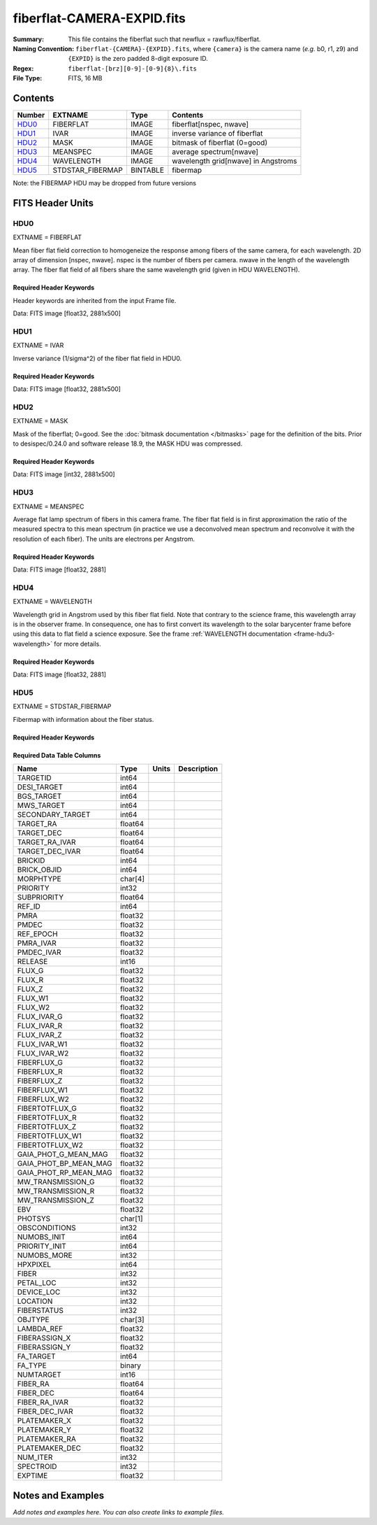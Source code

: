===========================
fiberflat-CAMERA-EXPID.fits
===========================

:Summary: This file contains the fiberflat such that newflux = rawflux/fiberflat.
:Naming Convention: ``fiberflat-{CAMERA}-{EXPID}.fits``, where ``{camera}`` is the camera
    name (*e.g.* b0, r1, z9) and ``{EXPID}`` is the zero padded 8-digit exposure ID.
:Regex: ``fiberflat-[brz][0-9]-[0-9]{8}\.fits``
:File Type: FITS, 16 MB

Contents
========

====== ================ ======== ===================================
Number EXTNAME          Type     Contents
====== ================ ======== ===================================
HDU0_  FIBERFLAT        IMAGE    fiberflat[nspec, nwave]
HDU1_  IVAR             IMAGE    inverse variance of fiberflat
HDU2_  MASK             IMAGE    bitmask of fiberflat (0=good)
HDU3_  MEANSPEC         IMAGE    average spectrum[nwave]
HDU4_  WAVELENGTH       IMAGE    wavelength grid[nwave] in Angstroms
HDU5_  STDSTAR_FIBERMAP BINTABLE fibermap
====== ================ ======== ===================================

Note: the FIBERMAP HDU may be dropped from future versions


FITS Header Units
=================

HDU0
----

EXTNAME = FIBERFLAT

Mean fiber flat field correction to homogeneize the response among fibers of the same camera, for each wavelength. 2D array of dimension [nspec, nwave]. nspec is the number of fibers per camera. nwave in the length of the wavelength array. The fiber flat field of all fibers share the same wavelength grid (given in HDU WAVELENGTH).

Required Header Keywords
~~~~~~~~~~~~~~~~~~~~~~~~

Header keywords are inherited from the input Frame file.

.. collapse:: Required Header Keywords Table

    .. rst-class:: keywords

    ======== =========================================================== ======= ====================================================
    KEY      Example Value                                               Type    Comment
    ======== =========================================================== ======= ====================================================
    NAXIS1   2881                                                        int
    NAXIS2   500                                                         int
    EXPID    70882                                                       int     Exposure number
    EXPFRAME 0                                                           int     Frame number
    FLAVOR   science                                                     str     Observation type
    SEQUENCE Spectrographs                                               str     OCS Sequence name
    PURPOSE  Commissioning                                               str     Purpose of observing night
    PROGRAM  CALIB DESI-CALIB-00 LEDs only                               str     Program name
    PROPID   2019B-5000                                                  str     Proposal ID
    OBSERVER DESIObserver                                                str     Names of observers
    LEAD     RunManager                                                  str     Lead observer
    INSTRUME DESI                                                        str     Instrument name
    OBSERVAT KPNO                                                        str     Observatory name
    OBS-LAT  31.96403                                                    str     [deg] Observatory latitude
    OBS-LONG -111.59989                                                  str     [deg] Observatory east longitude
    OBS-ELEV 2097.0                                                      float   [m] Observatory elevation
    TELESCOP KPNO 4.0-m telescope                                        str     Telescope name
    CORRCTOR DESI Corrector                                              str     Corrector Identification
    NIGHT    20210105                                                    int     Observing night
    TIMESYS  UTC                                                         str     Time system used for date-obs
    DATE-OBS 2021-01-06T00:14:34.487889920                               str     [UTC] Observation data and start tim
    TIME-OBS 2021-01-05T00:14:34.487889920                               str     [UTC] Observation start time
    MJD-OBS  59220.01012139                                              float   Modified Julian Date of observation
    ST       23:51:23.200000                                             str     Local Sidereal time at observation start (HH:MM
    EXPTIME  120.035                                                     float   [s] Actual exposure time
    DELTARA  0.0                                                         float   [arcsec] Offset], right ascension, observer inp
    DELTADEC 0.0                                                         float   [arcsec] Offset], declination, observer input
    VCCD     ON                                                          str     True (ON) if CCD voltage is on
    VCCDON   2020-12-09T21:23:25.450662                                  str     Time when CCD voltage was turned on
    VCCDSEC  2343238.6                                                   float   [s] CCD on time in seconds
    EPOCH    2000.0                                                      float   Epoch of observation
    SPECGRPH 9                                                           int     Spectrograph logical name (SP)
    SPECID   3                                                           int     Spectrograph serial number (SM)
    FEEBOX   lbnl060                                                     str     CCD Controller serial number
    VESSEL   4                                                           int     Cryostat serial number
    FEEVER   v20160312                                                   str     CCD Controller version
    FEEPOWER ON                                                          str     FEE power status
    FEEDMASK 2134851391                                                  int     FEE dac mask
    FEECMASK 1048575                                                     int     FEE clk mask
    CCDTEMP  -136.0969                                                   float   [deg C] CCD controller CCD temperature
    RADESYS  FK5                                                         str     Coordinate reference frame of major/minor axes
    DOSVER   trunk                                                       str     DOS software version
    OCSVER   1.2                                                         float   OCS software version
    CONSTVER DESI:CURRENT                                                str     Constants version
    INIFILE  /data/msdos/dos_home/architectures/kpno/desi.ini            str     DOS Configuration
    CLOCK12  9.9992,2.9993                                               str     [V] high rail, low rail
    PGAGAIN  3                                                           int     Controller gain
    DAC10    -25.0003,-25.139                                            str     [V] set value, measured value
    BIASSECA [2065:2128, 2:2065]                                         str     Bias section for quadrant A
    CCDNAME  CCDSM3Z                                                     str     CCD name
    CASETEMP 57.8454                                                     float   [deg C] CCD controller case temperature
    TRIMSECC [8:2064, 2130:4193]                                         str     Trim section for quadrant C
    DAC0     -9.0002,-8.9507                                             str     [V] set value, measured value
    BIASSECC [2065:2128, 2130:4193]                                      str     Bias section for quadrant C
    CLOCK5   9.9999,0.0                                                  str     [V] high rail, low rail
    CLOCK0   9.9999,0.0                                                  str     [V] high rail, low rail
    CRYOPRES 5.083e-08                                                   str     [mb] Cryostat pressure (IP)
    DAC17    20.0008,12.0292                                             str     [V] set value, measured value
    CCDSECC  [1:2057, 2065:4128]                                         str     CCD section for quadrant C
    DATASECB [2193:4249, 2:2065]                                         str     Data section for quadrant B
    AMPSECC  [1:2057, 4128:2065]                                         str     AMP section for quadrant C
    AMPSECD  [4114:2058, 4128:2065]                                      str     AMP section for quadrant D
    DAC13    0.0,0.0594                                                  str     [V] set value, measured value
    CCDSECD  [2058:4114, 2065:4128]                                      str     CCD section for quadrant D
    PRRSECC  [8:2064, 4194:4194]                                         str     Row prescan section for quadrant C
    ORSECC   [8:2064, 2098:2129]                                         str     Row overscan section for quadrant C
    CCDTMING default_lbnl_timing_20180905.txt                            str     CCD timing file
    CPUTEMP  57.7324                                                     float   [deg C] CCD controller CPU temperature
    OFFSET7  2.0,6.0174                                                  str     [V] set value, measured value
    TRIMSECA [8:2064, 2:2065]                                            str     Trim section for quadrant A
    DAC2     -9.0002,-8.9507                                             str     [V] set value, measured value
    PRRSECA  [8:2064, 1:1]                                               str     Row prescan section for quadrant A
    OFFSET2  0.4000000059604645,-8.9507                                  str     [V] set value, measured value
    CLOCK8   9.9992,2.9993                                               str     [V] high rail, low rail
    AMPSECA  [1:2057, 1:2064]                                            str     AMP section for quadrant A
    TRIMSECD [2193:4249, 2130:4193]                                      str     Trim section for quadrant D
    TRIMSECB [2193:4249, 2:2065]                                         str     Trim section for quadrant B
    CLOCK16  9.9999,3.0                                                  str     [V] high rail, low rail
    CLOCK17  9.0,0.9999                                                  str     [V] high rail, low rail
    PRESECC  [1:7, 2130:4193]                                            str     Prescan section for quadrant C
    DATASECD [2193:4249, 2130:4193]                                      str     Data section for quadrant D
    CLOCK1   9.9999,0.0                                                  str     [V] high rail, low rail
    OFFSET5  2.0,6.0227                                                  str     [V] set value, measured value
    DETSECA  [1:2057, 1:2064]                                            str     Detector section for quadrant A
    OFFSET3  0.4000000059604645,-8.9713                                  str     [V] set value, measured value
    OFFSET1  0.4000000059604645,-8.9816                                  str     [V] set value, measured value
    CLOCK3   -2.0001,3.9999                                              str     [V] high rail, low rail
    CLOCK10  9.9992,2.9993                                               str     [V] high rail, low rail
    AMPSECB  [4114:2058, 1:2064]                                         str     AMP section for quadrant B
    CDSPARMS 400, 400, 8, 2000                                           str     CDS parameters
    PRRSECB  [2193:4249, 1:1]                                            str     Row prescan section for quadrant B
    PRESECB  [4250:4256, 2:2065]                                         str     Prescan section for quadrant B
    CLOCK4   9.9999,0.0                                                  str     [V] high rail, low rail
    DAC1     -9.0002,-8.9919                                             str     [V] set value, measured value
    CLOCK7   -2.0001,3.9999                                              str     [V] high rail, low rail
    DETSECB  [2058:4114, 1:2064]                                         str     Detector section for quadrant B
    PRRSECD  [2193:4249, 4194:4194]                                      str     Row prescan section for quadrant D
    OFFSET6  2.0,6.049                                                   str     [V] set value, measured value
    DAC15    0.0,0.0148                                                  str     [V] set value, measured value
    CAMERA   z9                                                          str     Camera name
    ORSECA   [8:2064, 2066:2097]                                         str     Row overscan section for quadrant A
    DAC12    0.0,0.0445                                                  str     [V] set value, measured value
    DAC3     -9.0002,-8.9816                                             str     [V] set value, measured value
    DETSECC  [1:2057, 2065:4128]                                         str     Detector section for quadrant C
    CLOCK13  9.9992,2.9993                                               str     [V] high rail, low rail
    ORSECB   [2193:4249, 2066:2097]                                      str     Row overscan section for quadrant B
    BIASSECD [2129:2192, 2130:4193]                                      str     Bias section for quadrant D
    DAC4     5.9998,6.049                                                str     [V] set value, measured value
    DAC14    0.0,0.0445                                                  str     [V] set value, measured value
    CCDCFG   default_lbnl_20190717.cfg                                   str     CCD configuration file
    DAC9     -25.0003,-25.3467                                           str     [V] set value, measured value
    OFFSET4  2.0,6.049                                                   str     [V] set value, measured value
    DAC11    -25.0003,-24.7531                                           str     [V] set value, measured value
    DAC8     -25.0003,-25.0944                                           str     [V] set value, measured value
    CCDSIZE  4194,4256                                                   str     CCD size in pixels (rows, columns)
    OFFSET0  0.4000000059604645,-8.9507                                  str     [V] set value, measured value
    SETTINGS detectors_sm_20191211.json                                  str     Name of DESI CCD settings file
    DAC5     5.9998,6.0227                                               str     [V] set value, measured value
    CLOCK2   9.9999,0.0                                                  str     [V] high rail, low rail
    CLOCK11  9.9992,2.9993                                               str     [V] high rail, low rail
    DETECTOR M1-22                                                       str     Detector (ccd) identification
    ORSECD   [2193:4249, 2098:2129]                                      str     Row bias section for quadrant D
    CLOCK6   9.9999,0.0                                                  str     [V] high rail, low rail
    DATASECA [8:2064, 2:2065]                                            str     Data section for quadrant A
    CCDSECA  [1:2057, 1:2064]                                            str     CCD section for quadrant A
    DIGITIME 47.5395                                                     float   [s] Time to digitize image
    CLOCK15  9.9992,2.9993                                               str     [V] high rail, low rail
    DAC6     5.9998,6.049                                                str     [V] set value, measured value
    CLOCK18  9.0,0.9999                                                  str     [V] high rail, low rail
    BLDTIME  0.3498                                                      float   [s] Time to build image
    PRESECD  [4250:4256, 2130:4193]                                      str     Prescan section for quadrant D
    BIASSECB [2129:2192, 2:2065]                                         str     Bias section for quadrant B
    PRESECA  [1:7, 2:2065]                                               str     Prescan section for quadrant A
    DELAYS   20, 20, 25, 40, 7, 3000, 7, 7, 7, 7                         str     [10] Delay settings
    CRYOTEMP 139.986                                                     float   [deg K] Cryostat CCD temperature
    DETSECD  [2058:4114, 2065:4128]                                      str     Detector section for quadrant D
    CCDPREP  purge,clear                                                 str     CCD prep actions
    CCDSECB  [2058:4114, 1:2064]                                         str     CCD section for quadrant B
    DAC16    39.9961,39.501                                              str     [V] set value, measured value
    CLOCK14  9.9992,2.9993                                               str     [V] high rail, low rail
    DAC7     5.9998,6.0122                                               str     [V] set value, measured value
    DATASECC [8:2064, 2130:4193]                                         str     Data section for quadrant C
    CLOCK9   9.9992,2.9993                                               str     [V] high rail, low rail
    REQTIME  120.0                                                       float   [s] Requested exposure time
    OBSID    kp4m20210106t001434                                         str     Unique observation identifier
    PROCTYPE RAW                                                         str     Data processing level
    PRODTYPE image                                                       str     Data product type
    CHECKSUM UqlnaojkXojkaojk                                            str     HDU checksum updated 2021-07-07T18:12:11
    DATASUM  1567259519                                                  str     data unit checksum updated 2021-07-07T18:12:11
    GAINA    1.436                                                       float   e/ADU (gain applied to image)
    SATULEVA 65535.0                                                     float   saturation or non lin. level, in ADU, inc. bias
    OVERSCNA 1963.048097897937                                           float   ADUs (gain not applied)
    OBSRDNA  2.336835385267745                                           float   electrons (gain is applied)
    SATUELEA 91289.32293141856                                           float   saturation or non lin. level, in electrons
    GAINB    1.496                                                       float   e/ADU (gain applied to image)
    SATULEVB 65535.0                                                     float   saturation or non lin. level, in ADU, inc. bias
    OVERSCNB 1995.813471569851                                           float   ADUs (gain not applied)
    OBSRDNB  2.246041713363053                                           float   electrons (gain is applied)
    SATUELEB 95054.6230465315                                            float   saturation or non lin. level, in electrons
    GAINC    1.625                                                       float   e/ADU (gain applied to image)
    SATULEVC 65535.0                                                     float   saturation or non lin. level, in ADU, inc. bias
    OVERSCNC 1985.122045687638                                           float   ADUs (gain not applied)
    OBSRDNC  2.774140398679661                                           float   electrons (gain is applied)
    SATUELEC 103268.5516757576                                           float   saturation or non lin. level, in electrons
    GAIND    1.531                                                       float   e/ADU (gain applied to image)
    SATULEVD 65535.0                                                     float   saturation or non lin. level, in ADU, inc. bias
    OVERSCND 1991.892730300213                                           float   ADUs (gain not applied)
    OBSRDND  2.414067469938595                                           float   electrons (gain is applied)
    SATUELED 97284.49722991037                                           float   saturation or non lin. level, in electrons
    FIBERMIN 4500                                                        int
    MODULE   CI                                                          str
    FRAMES   None                                                        Unknown
    COSMSPLT F                                                           bool
    MAXSPLIT 0                                                           int
    SPLITIDS 70882                                                       str
    OBSTYPE  FLAT                                                        str
    MANIFEST F                                                           bool
    OBJECT                                                               str
    SEQID    3 requests                                                  str
    SEQNUM   1                                                           int
    SEQTOT   3                                                           int
    OPENSHUT None                                                        Unknown
    CAMSHUT  open                                                        str
    WHITESPT T                                                           bool
    ZENITH   F                                                           bool
    SEANNEX  F                                                           bool
    BEYONDP  F                                                           bool
    FIDUCIAL off                                                         str
    AIRMASS  1.521297                                                    float
    FOCUS    847.7,32.5,105.5,-41.6,-1.7,0.0                             str
    TRUSTEMP 11.7                                                        float
    PMIRTEMP 6.713                                                       float
    PMREADY  F                                                           bool
    PMCOVER  open                                                        str
    PMCOOL   on                                                          str
    DOMSHUTU not open                                                    str
    DOMSHUTL not open                                                    str
    DOMLIGHH off                                                         str
    DOMLIGHL off                                                         str
    DOMEAZ   252.961                                                     float
    DOMINPOS F                                                           bool
    GUIDOFFR -0.0                                                        float
    GUIDOFFD -0.0                                                        float
    MOONDEC  0.341691                                                    float
    MOONRA   191.56549                                                   float
    MOONSEP  127.286531908392                                            float
    MOUNTAZ  73.493885                                                   float
    MOUNTDEC 31.962924                                                   float
    MOUNTEL  41.036086                                                   float
    MOUNTHA  -58.479216                                                  float
    INCTRL   F                                                           bool
    INPOS    T                                                           bool
    MNTOFFD  -0.0                                                        float
    MNTOFFR  -0.0                                                        float
    PARALLAC -73.493093                                                  float
    SKYDEC   31.962924                                                   float
    SKYRA    56.322324                                                   float
    TARGTDEC 31.9633                                                     float
    TARGTRA  36.803577                                                   float
    TARGTAZ  79.393831                                                   float
    TARGTEL  57.130693                                                   float
    TRGTOFFD 0.0                                                         float
    TRGTOFFR 0.0                                                         float
    ZD       48.963914                                                   float
    TCSST    23:51:22.346                                                str
    TCSMJD   59220.010548                                                float
    ADCCORR  F                                                           bool
    ADC1PHI  16.910154                                                   float
    ADC2PHI  125.239081                                                  float
    ADC1HOME F                                                           bool
    ADC2HOME F                                                           bool
    ADC1NREV -1.0                                                        float
    ADC2NREV 0.0                                                         float
    ADC1STAT STOPPED                                                     str
    ADC2STAT STOPPED                                                     str
    HEXPOS   847.7,32.5,105.5,-41.6,-1.7,0.0                             str
    HEXTRIM  0.0,0.0,0.0,0.0,0.0,0.0                                     str
    ROTOFFST 0.0                                                         float
    ROTENBLD F                                                           bool
    ROTRATE  0.0                                                         float
    RESETROT F                                                           bool
    GUIDMODE catalog                                                     str
    USEAOS   F                                                           bool
    SPCGRPHS SP0,SP1,SP2,SP3,SP4,SP5,SP6,SP7,SP8,SP9                     str
    ILLSPECS SP0,SP1,SP2,SP3,SP4,SP5,SP6,SP7,SP8,SP9                     str
    CCDSPECS SP0,SP1,SP2,SP3,SP4,SP5,SP6,SP7,SP8,SP9                     str
    TDEWPNT  -21.193                                                     float
    TAIRFLOW 1.104                                                       float
    TAIRITMP 10.4                                                        float
    TAIROTMP 4.5                                                         float
    TAIRTEMP 10.375                                                      float
    TCASITMP 0.0                                                         float
    TCASOTMP 9.1                                                         float
    TCSITEMP 6.5                                                         float
    TCSOTEMP 9.2                                                         float
    TCIBTEMP 0.0                                                         float
    TCIMTEMP 0.0                                                         float
    TCITTEMP 0.0                                                         float
    TCOSTEMP 0.0                                                         float
    TCOWTEMP 0.0                                                         float
    TDBTEMP  -7.9                                                        float
    TFLOWIN  19.5                                                        float
    TFLOWOUT 18.9                                                        float
    TGLYCOLI -1.8                                                        float
    TGLYCOLO -0.9                                                        float
    THINGES  11.4                                                        float
    THINGEW  11.1                                                        float
    TPMAVERT 6.722                                                       float
    TPMDESIT 5.6                                                         float
    TPMEIBT  6.4                                                         float
    TPMEITT  6.2                                                         float
    TPMEOBT  6.4                                                         float
    TPMEOTT  6.3                                                         float
    TPMNIBT  7.0                                                         float
    TPMNITT  6.4                                                         float
    TPMNOBT  8.3                                                         float
    TPMNOTT  7.7                                                         float
    TPMRTDT  6.11                                                        float
    TPMSIBT  6.4                                                         float
    TPMSITT  5.8                                                         float
    TPMSOBT  6.4                                                         float
    TPMSOTT  6.2                                                         float
    TPMSTAT  soft air                                                    str
    TPMWIBT  6.6                                                         float
    TPMWITT  6.5                                                         float
    TPMWOBT  8.3                                                         float
    TPMWOTT  8.6                                                         float
    TPCITEMP 7.1                                                         float
    TPCOTEMP 7.2                                                         float
    TPR1HUM  0.0                                                         float
    TPR1TEMP 0.0                                                         float
    TPR2HUM  0.0                                                         float
    TPR2TEMP 0.0                                                         float
    TSERVO   5.6                                                         float
    TTRSTEMP 11.6                                                        float
    TTRWTEMP 11.5                                                        float
    TTRUETBT -6.2                                                        float
    TTRUETTT 10.2                                                        float
    TTRUNTBT 10.2                                                        float
    TTRUNTTT 10.5                                                        float
    TTRUSTBT 10.2                                                        float
    TTRUSTST 10.8                                                        float
    TTRUSTTT 11.4                                                        float
    TTRUTSBT 11.9                                                        float
    TTRUTSMT 12.0                                                        float
    TTRUTSTT 11.2                                                        float
    TTRUWTBT 10.5                                                        float
    TTRUWTTT 10.6                                                        float
    ALARM    F                                                           bool
    ALARM-ON F                                                           bool
    BATTERY  100.0                                                       float
    SECLEFT  5736.0                                                      float
    UPSSTAT  System Normal - On Line(7)                                  str
    INAMPS   64.9                                                        float
    OUTWATTS 4500.0,6800.0,4200.0                                        str
    COMPDEW  -11.2                                                       float
    COMPHUM  9.4                                                         float
    COMPAMB  16.8                                                        float
    COMPTEMP 22.9                                                        float
    DEWPOINT 8.8                                                         float
    HUMIDITY 9.0                                                         float
    PRESSURE 795.0                                                       float
    OUTTEMP  0.0                                                         float
    WINDDIR  325.1                                                       float
    WINDSPD  24.7                                                        float
    GUST     18.8                                                        float
    AMNIENTN 12.3                                                        float
    CFLOOR   9.4                                                         float
    NWALLIN  12.7                                                        float
    NWALLOUT 8.9                                                         float
    WWALLIN  13.0                                                        float
    WWALLOUT 9.6                                                         float
    AMBIENTS 14.1                                                        float
    FLOOR    12.6                                                        float
    EWALLCMP 10.4                                                        float
    EWALLCOU 9.4                                                         float
    ROOF     9.8                                                         float
    ROOFAMB  9.7                                                         float
    DOMEBLOW 11.2                                                        float
    DOMEBUP  11.2                                                        float
    DOMELLOW 12.4                                                        float
    DOMELUP  16.6                                                        float
    DOMERLOW 10.6                                                        float
    DOMERUP  11.1                                                        float
    PLATFORM 12.4                                                        float
    SHACKC   14.5                                                        float
    SHACKW   13.4                                                        float
    STAIRSL  11.0                                                        float
    STAIRSM  11.3                                                        float
    STAIRSU  11.5                                                        float
    TELBASE  8.9                                                         float
    UTILWALL 10.5                                                        float
    UTILROOM 11.1                                                        float
    FILENAME /exposures/desi/20210105/00070882/desi-00070882.fits.fz     str
    EXCLUDED                                                             str
    NSPEC    500                                                         int     Number of spectra
    WAVEMIN  7520.0                                                      float   First wavelength [Angstroms]
    WAVEMAX  9824.0                                                      float   Last wavelength [Angstroms]
    WAVESTEP 0.8                                                         float   Wavelength step size [Angstroms]
    SPECTER  0.10.0                                                      str     https://github.com/desihub/specter
    IN_PSF   SPECPROD/exposures/20210105/00070882/psf-z9-00070882.fits   str     Input sp
    IN_IMG   SPECPROD/preproc/20210105/00070882/preproc-z9-00070882.fits str
    ORIG_PSF SPECPROD/calibnight/20210105/psfnight-z9-20210105.fits      str
    CHI2PDF  1.118104247799276                                           float
    BUNIT                                                                str     adimensional quantity to divide to flatfield a frame
    ======== =========================================================== ======= ====================================================

Data: FITS image [float32, 2881x500]

HDU1
----

EXTNAME = IVAR

Inverse variance (1/sigma^2) of the fiber flat field in HDU0.

Required Header Keywords
~~~~~~~~~~~~~~~~~~~~~~~~

.. collapse:: Required Header Keywords Table

    .. rst-class:: keywords

    ======== ================ ==== ==============================================
    KEY      Example Value    Type Comment
    ======== ================ ==== ==============================================
    NAXIS1   2881             int
    NAXIS2   500              int
    BUNIT                     str  inverse variance, adimensional
    CHECKSUM 9PWhCOTZ9OTfAOTZ str  HDU checksum updated 2021-07-07T18:12:11
    DATASUM  1188137300       str  data unit checksum updated 2021-07-07T18:12:11
    ======== ================ ==== ==============================================

Data: FITS image [float32, 2881x500]

HDU2
----

EXTNAME = MASK

Mask of the fiberflat; 0=good. See the :doc:`bitmask documentation </bitmasks>` page for the definition of the bits.
Prior to desispec/0.24.0 and software release 18.9, the MASK HDU was compressed.

Required Header Keywords
~~~~~~~~~~~~~~~~~~~~~~~~

.. collapse:: Required Header Keywords Table

    .. rst-class:: keywords

    ======== ================ ==== ==============================================
    KEY      Example Value    Type Comment
    ======== ================ ==== ==============================================
    NAXIS1   2881             int  Number of wavelengths
    NAXIS2   500              int  Number of spectra
    BSCALE   1                int
    BZERO    2147483648       int
    CHECKSUM EGfjGGdhEGdhEGdh str  HDU checksum updated 2021-07-07T18:12:11
    DATASUM  722182           str  data unit checksum updated 2021-07-07T18:12:11
    ======== ================ ==== ==============================================

Data: FITS image [int32, 2881x500]

HDU3
----

EXTNAME = MEANSPEC

Average flat lamp spectrum of fibers in this camera frame. The fiber flat field is in first approximation the ratio of the measured spectra to this mean spectrum (in practice we use a deconvolved mean spectrum and reconvolve it with the resolution of each fiber). The units are electrons per Angstrom.

Required Header Keywords
~~~~~~~~~~~~~~~~~~~~~~~~

.. collapse:: Required Header Keywords Table

    .. rst-class:: keywords

    ======== ================= ==== ==============================================
    KEY      Example Value     Type Comment
    ======== ================= ==== ==============================================
    NAXIS1   2881              int  Number of wavelengths
    BUNIT    electron/Angstrom str
    CHECKSUM CcfOCceNCceNCceN  str  HDU checksum updated 2021-07-07T18:12:12
    DATASUM  1452506388        str  data unit checksum updated 2021-07-07T18:12:12
    ======== ================= ==== ==============================================

Data: FITS image [float32, 2881]

HDU4
----

EXTNAME = WAVELENGTH

Wavelength grid in Angstrom used by this fiber flat field. Note that contrary to the science frame, this wavelength array is in the observer frame. In consequence, one has to first convert its wavelength to the solar barycenter frame before using this data to flat field a science exposure. See the frame :ref:`WAVELENGTH documentation <frame-hdu3-wavelength>` for more details.

Required Header Keywords
~~~~~~~~~~~~~~~~~~~~~~~~

.. collapse:: Required Header Keywords Table

    .. rst-class:: keywords

    ======== ================ ==== ==============================================
    KEY      Example Value    Type Comment
    ======== ================ ==== ==============================================
    NAXIS1   2881             int
    BUNIT    Angstrom         str
    CHECKSUM kRaDlRa9kRaCkRa9 str  HDU checksum updated 2021-07-07T18:12:12
    DATASUM  153633556        str  data unit checksum updated 2021-07-07T18:12:12
    ======== ================ ==== ==============================================

Data: FITS image [float32, 2881]

HDU5
----

EXTNAME = STDSTAR_FIBERMAP

Fibermap with information about the fiber status.

Required Header Keywords
~~~~~~~~~~~~~~~~~~~~~~~~

.. collapse:: Required Header Keywords Table

    .. rst-class:: keywords

    ======== ======================================================= ======= ==============================================
    KEY      Example Value                                           Type    Comment
    ======== ======================================================= ======= ==============================================
    NAXIS1   373                                                     int     length of dimension 1
    NAXIS2   500                                                     int     length of dimension 2
    EXPID    70882                                                   int
    EXPFRAME 0                                                       int
    FLAVOR   science                                                 str
    SEQUENCE Spectrographs                                           str
    PURPOSE  Commissioning                                           str
    PROGRAM  CALIB DESI-CALIB-00 LEDs only                           str
    PROPID   2019B-5000                                              str
    OBSERVER DESIObserver                                            str
    LEAD     RunManager                                              str
    INSTRUME DESI                                                    str
    OBSERVAT KPNO                                                    str
    OBS-LAT  31.96403                                                str
    OBS-LONG -111.59989                                              str
    OBS-ELEV 2097.0                                                  float
    TELESCOP KPNO 4.0-m telescope                                    str
    CORRCTOR DESI Corrector                                          str
    NIGHT    20210105                                                int
    TIMESYS  UTC                                                     str
    DATE-OBS 2021-01-06T00:14:34.487889920                           str
    TIME-OBS 2021-01-05T00:14:34.487889920                           str
    MJD-OBS  59220.01012139                                          float
    ST       23:51:23.200000                                         str
    EXPTIME  120.035                                                 float
    DELTARA  0.0                                                     float
    DELTADEC 0.0                                                     float
    VCCD     ON                                                      str
    VCCDON   2020-12-09T21:23:25.450662                              str
    VCCDSEC  2343238.6                                               float
    EPOCH    2000.0                                                  float
    SPECGRPH 9                                                       int
    SPECID   3                                                       int
    FEEBOX   lbnl060                                                 str
    VESSEL   4                                                       int
    FEEVER   v20160312                                               str
    FEEPOWER ON                                                      str
    FEEDMASK 2134851391                                              int
    FEECMASK 1048575                                                 int
    CCDTEMP  -136.0969                                               float
    RADESYS  FK5                                                     str
    DOSVER   trunk                                                   str
    OCSVER   1.2                                                     float
    CONSTVER DESI:CURRENT                                            str
    INIFILE  /data/msdos/dos_home/architectures/kpno/desi.ini        str
    CLOCK12  9.9992,2.9993                                           str
    PGAGAIN  3                                                       int
    DAC10    -25.0003,-25.139                                        str
    BIASSECA [2065:2128, 2:2065]                                     str
    CCDNAME  CCDSM3Z                                                 str
    CASETEMP 57.8454                                                 float
    TRIMSECC [8:2064, 2130:4193]                                     str
    DAC0     -9.0002,-8.9507                                         str
    BIASSECC [2065:2128, 2130:4193]                                  str
    CLOCK5   9.9999,0.0                                              str
    CLOCK0   9.9999,0.0                                              str
    CRYOPRES 5.083e-08                                               str
    DAC17    20.0008,12.0292                                         str
    CCDSECC  [1:2057, 2065:4128]                                     str
    DATASECB [2193:4249, 2:2065]                                     str
    AMPSECC  [1:2057, 4128:2065]                                     str
    AMPSECD  [4114:2058, 4128:2065]                                  str
    DAC13    0.0,0.0594                                              str
    CCDSECD  [2058:4114, 2065:4128]                                  str
    PRRSECC  [8:2064, 4194:4194]                                     str
    ORSECC   [8:2064, 2098:2129]                                     str
    CCDTMING default_lbnl_timing_20180905.txt                        str
    CPUTEMP  57.7324                                                 float
    OFFSET7  2.0,6.0174                                              str
    TRIMSECA [8:2064, 2:2065]                                        str
    DAC2     -9.0002,-8.9507                                         str
    PRRSECA  [8:2064, 1:1]                                           str
    OFFSET2  0.4000000059604645,-8.9507                              str
    CLOCK8   9.9992,2.9993                                           str
    AMPSECA  [1:2057, 1:2064]                                        str
    TRIMSECD [2193:4249, 2130:4193]                                  str
    TRIMSECB [2193:4249, 2:2065]                                     str
    CLOCK16  9.9999,3.0                                              str
    CLOCK17  9.0,0.9999                                              str
    PRESECC  [1:7, 2130:4193]                                        str
    DATASECD [2193:4249, 2130:4193]                                  str
    CLOCK1   9.9999,0.0                                              str
    OFFSET5  2.0,6.0227                                              str
    DETSECA  [1:2057, 1:2064]                                        str
    OFFSET3  0.4000000059604645,-8.9713                              str
    OFFSET1  0.4000000059604645,-8.9816                              str
    CLOCK3   -2.0001,3.9999                                          str
    CLOCK10  9.9992,2.9993                                           str
    AMPSECB  [4114:2058, 1:2064]                                     str
    CDSPARMS 400, 400, 8, 2000                                       str
    PRRSECB  [2193:4249, 1:1]                                        str
    PRESECB  [4250:4256, 2:2065]                                     str
    CLOCK4   9.9999,0.0                                              str
    DAC1     -9.0002,-8.9919                                         str
    CLOCK7   -2.0001,3.9999                                          str
    DETSECB  [2058:4114, 1:2064]                                     str
    PRRSECD  [2193:4249, 4194:4194]                                  str
    OFFSET6  2.0,6.049                                               str
    DAC15    0.0,0.0148                                              str
    CAMERA   z9                                                      str
    ORSECA   [8:2064, 2066:2097]                                     str
    DAC12    0.0,0.0445                                              str
    DAC3     -9.0002,-8.9816                                         str
    DETSECC  [1:2057, 2065:4128]                                     str
    CLOCK13  9.9992,2.9993                                           str
    ORSECB   [2193:4249, 2066:2097]                                  str
    BIASSECD [2129:2192, 2130:4193]                                  str
    DAC4     5.9998,6.049                                            str
    DAC14    0.0,0.0445                                              str
    CCDCFG   default_lbnl_20190717.cfg                               str
    DAC9     -25.0003,-25.3467                                       str
    OFFSET4  2.0,6.049                                               str
    DAC11    -25.0003,-24.7531                                       str
    DAC8     -25.0003,-25.0944                                       str
    CCDSIZE  4194,4256                                               str
    OFFSET0  0.4000000059604645,-8.9507                              str
    SETTINGS detectors_sm_20191211.json                              str
    DAC5     5.9998,6.0227                                           str
    CLOCK2   9.9999,0.0                                              str
    CLOCK11  9.9992,2.9993                                           str
    DETECTOR M1-22                                                   str
    ORSECD   [2193:4249, 2098:2129]                                  str
    CLOCK6   9.9999,0.0                                              str
    DATASECA [8:2064, 2:2065]                                        str
    CCDSECA  [1:2057, 1:2064]                                        str
    DIGITIME 47.5395                                                 float
    CLOCK15  9.9992,2.9993                                           str
    DAC6     5.9998,6.049                                            str
    CLOCK18  9.0,0.9999                                              str
    BLDTIME  0.3498                                                  float
    PRESECD  [4250:4256, 2130:4193]                                  str
    BIASSECB [2129:2192, 2:2065]                                     str
    PRESECA  [1:7, 2:2065]                                           str
    DELAYS   20, 20, 25, 40, 7, 3000, 7, 7, 7, 7                     str
    CRYOTEMP 139.986                                                 float
    DETSECD  [2058:4114, 2065:4128]                                  str
    CCDPREP  purge,clear                                             str
    CCDSECB  [2058:4114, 1:2064]                                     str
    DAC16    39.9961,39.501                                          str
    CLOCK14  9.9992,2.9993                                           str
    DAC7     5.9998,6.0122                                           str
    DATASECC [8:2064, 2130:4193]                                     str
    CLOCK9   9.9992,2.9993                                           str
    REQTIME  120.0                                                   float
    OBSID    kp4m20210106t001434                                     str
    PROCTYPE RAW                                                     str
    PRODTYPE image                                                   str
    GAINA    1.436                                                   float
    SATULEVA 65535.0                                                 float
    OVERSCNA 1963.048097897937                                       float
    OBSRDNA  2.336835385267745                                       float
    SATUELEA 91289.32293141856                                       float
    GAINB    1.496                                                   float
    SATULEVB 65535.0                                                 float
    OVERSCNB 1995.813471569851                                       float
    OBSRDNB  2.246041713363053                                       float
    SATUELEB 95054.6230465315                                        float
    GAINC    1.625                                                   float
    SATULEVC 65535.0                                                 float
    OVERSCNC 1985.122045687638                                       float
    OBSRDNC  2.774140398679661                                       float
    SATUELEC 103268.5516757576                                       float
    GAIND    1.531                                                   float
    SATULEVD 65535.0                                                 float
    OVERSCND 1991.892730300213                                       float
    OBSRDND  2.414067469938595                                       float
    SATUELED 97284.49722991037                                       float
    FIBERMIN 4500                                                    int
    BZERO    32768                                                   int
    BSCALE   1                                                       int
    MODULE   CI                                                      str
    FRAMES   None                                                    Unknown
    COSMSPLT F                                                       bool
    MAXSPLIT 0                                                       int
    SPLITIDS 70882                                                   str
    OBSTYPE  FLAT                                                    str
    MANIFEST F                                                       bool
    OBJECT                                                           str
    SEQID    3 requests                                              str
    SEQNUM   1                                                       int
    SEQTOT   3                                                       int
    OPENSHUT None                                                    Unknown
    CAMSHUT  open                                                    str
    WHITESPT T                                                       bool
    ZENITH   F                                                       bool
    SEANNEX  F                                                       bool
    BEYONDP  F                                                       bool
    FIDUCIAL off                                                     str
    AIRMASS  1.521297                                                float
    FOCUS    847.7,32.5,105.5,-41.6,-1.7,0.0                         str
    TRUSTEMP 11.7                                                    float
    PMIRTEMP 6.713                                                   float
    PMREADY  F                                                       bool
    PMCOVER  open                                                    str
    PMCOOL   on                                                      str
    DOMSHUTU not open                                                str
    DOMSHUTL not open                                                str
    DOMLIGHH off                                                     str
    DOMLIGHL off                                                     str
    DOMEAZ   252.961                                                 float
    DOMINPOS F                                                       bool
    GUIDOFFR -0.0                                                    float
    GUIDOFFD -0.0                                                    float
    MOONDEC  0.341691                                                float
    MOONRA   191.56549                                               float
    MOONSEP  127.286531908392                                        float
    MOUNTAZ  73.493885                                               float
    MOUNTDEC 31.962924                                               float
    MOUNTEL  41.036086                                               float
    MOUNTHA  -58.479216                                              float
    INCTRL   F                                                       bool
    INPOS    T                                                       bool
    MNTOFFD  -0.0                                                    float
    MNTOFFR  -0.0                                                    float
    PARALLAC -73.493093                                              float
    SKYDEC   31.962924                                               float
    SKYRA    56.322324                                               float
    TARGTDEC 31.9633                                                 float
    TARGTRA  36.803577                                               float
    TARGTAZ  79.393831                                               float
    TARGTEL  57.130693                                               float
    TRGTOFFD 0.0                                                     float
    TRGTOFFR 0.0                                                     float
    ZD       48.963914                                               float
    TCSST    23:51:22.346                                            str
    TCSMJD   59220.010548                                            float
    ADCCORR  F                                                       bool
    ADC1PHI  16.910154                                               float
    ADC2PHI  125.239081                                              float
    ADC1HOME F                                                       bool
    ADC2HOME F                                                       bool
    ADC1NREV -1.0                                                    float
    ADC2NREV 0.0                                                     float
    ADC1STAT STOPPED                                                 str
    ADC2STAT STOPPED                                                 str
    HEXPOS   847.7,32.5,105.5,-41.6,-1.7,0.0                         str
    HEXTRIM  0.0,0.0,0.0,0.0,0.0,0.0                                 str
    ROTOFFST 0.0                                                     float
    ROTENBLD F                                                       bool
    ROTRATE  0.0                                                     float
    RESETROT F                                                       bool
    GUIDMODE catalog                                                 str
    USEAOS   F                                                       bool
    SPCGRPHS SP0,SP1,SP2,SP3,SP4,SP5,SP6,SP7,SP8,SP9                 str
    ILLSPECS SP0,SP1,SP2,SP3,SP4,SP5,SP6,SP7,SP8,SP9                 str
    CCDSPECS SP0,SP1,SP2,SP3,SP4,SP5,SP6,SP7,SP8,SP9                 str
    TDEWPNT  -21.193                                                 float
    TAIRFLOW 1.104                                                   float
    TAIRITMP 10.4                                                    float
    TAIROTMP 4.5                                                     float
    TAIRTEMP 10.375                                                  float
    TCASITMP 0.0                                                     float
    TCASOTMP 9.1                                                     float
    TCSITEMP 6.5                                                     float
    TCSOTEMP 9.2                                                     float
    TCIBTEMP 0.0                                                     float
    TCIMTEMP 0.0                                                     float
    TCITTEMP 0.0                                                     float
    TCOSTEMP 0.0                                                     float
    TCOWTEMP 0.0                                                     float
    TDBTEMP  -7.9                                                    float
    TFLOWIN  19.5                                                    float
    TFLOWOUT 18.9                                                    float
    TGLYCOLI -1.8                                                    float
    TGLYCOLO -0.9                                                    float
    THINGES  11.4                                                    float
    THINGEW  11.1                                                    float
    TPMAVERT 6.722                                                   float
    TPMDESIT 5.6                                                     float
    TPMEIBT  6.4                                                     float
    TPMEITT  6.2                                                     float
    TPMEOBT  6.4                                                     float
    TPMEOTT  6.3                                                     float
    TPMNIBT  7.0                                                     float
    TPMNITT  6.4                                                     float
    TPMNOBT  8.3                                                     float
    TPMNOTT  7.7                                                     float
    TPMRTDT  6.11                                                    float
    TPMSIBT  6.4                                                     float
    TPMSITT  5.8                                                     float
    TPMSOBT  6.4                                                     float
    TPMSOTT  6.2                                                     float
    TPMSTAT  soft air                                                str
    TPMWIBT  6.6                                                     float
    TPMWITT  6.5                                                     float
    TPMWOBT  8.3                                                     float
    TPMWOTT  8.6                                                     float
    TPCITEMP 7.1                                                     float
    TPCOTEMP 7.2                                                     float
    TPR1HUM  0.0                                                     float
    TPR1TEMP 0.0                                                     float
    TPR2HUM  0.0                                                     float
    TPR2TEMP 0.0                                                     float
    TSERVO   5.6                                                     float
    TTRSTEMP 11.6                                                    float
    TTRWTEMP 11.5                                                    float
    TTRUETBT -6.2                                                    float
    TTRUETTT 10.2                                                    float
    TTRUNTBT 10.2                                                    float
    TTRUNTTT 10.5                                                    float
    TTRUSTBT 10.2                                                    float
    TTRUSTST 10.8                                                    float
    TTRUSTTT 11.4                                                    float
    TTRUTSBT 11.9                                                    float
    TTRUTSMT 12.0                                                    float
    TTRUTSTT 11.2                                                    float
    TTRUWTBT 10.5                                                    float
    TTRUWTTT 10.6                                                    float
    ALARM    F                                                       bool
    ALARM-ON F                                                       bool
    BATTERY  100.0                                                   float
    SECLEFT  5736.0                                                  float
    UPSSTAT  System Normal - On Line(7)                              str
    INAMPS   64.9                                                    float
    OUTWATTS 4500.0,6800.0,4200.0                                    str
    COMPDEW  -11.2                                                   float
    COMPHUM  9.4                                                     float
    COMPAMB  16.8                                                    float
    COMPTEMP 22.9                                                    float
    DEWPOINT 8.8                                                     float
    HUMIDITY 9.0                                                     float
    PRESSURE 795.0                                                   float
    OUTTEMP  0.0                                                     float
    WINDDIR  325.1                                                   float
    WINDSPD  24.7                                                    float
    GUST     18.8                                                    float
    AMNIENTN 12.3                                                    float
    CFLOOR   9.4                                                     float
    NWALLIN  12.7                                                    float
    NWALLOUT 8.9                                                     float
    WWALLIN  13.0                                                    float
    WWALLOUT 9.6                                                     float
    AMBIENTS 14.1                                                    float
    FLOOR    12.6                                                    float
    EWALLCMP 10.4                                                    float
    EWALLCOU 9.4                                                     float
    ROOF     9.8                                                     float
    ROOFAMB  9.7                                                     float
    DOMEBLOW 11.2                                                    float
    DOMEBUP  11.2                                                    float
    DOMELLOW 12.4                                                    float
    DOMELUP  16.6                                                    float
    DOMERLOW 10.6                                                    float
    DOMERUP  11.1                                                    float
    PLATFORM 12.4                                                    float
    SHACKC   14.5                                                    float
    SHACKW   13.4                                                    float
    STAIRSL  11.0                                                    float
    STAIRSM  11.3                                                    float
    STAIRSU  11.5                                                    float
    TELBASE  8.9                                                     float
    UTILWALL 10.5                                                    float
    UTILROOM 11.1                                                    float
    FILENAME /exposures/desi/20210105/00070882/desi-00070882.fits.fz str
    EXCLUDED                                                         str
    CHECKSUM SCdQU9ZOSAdOS9ZO                                        str     HDU checksum updated 2021-07-07T18:12:12
    DATASUM  3473499039                                              str     data unit checksum updated 2021-07-07T18:12:12
    ENCODING ascii                                                   str
    ======== ======================================================= ======= ==============================================

Required Data Table Columns
~~~~~~~~~~~~~~~~~~~~~~~~~~~

.. rst-class:: columns

===================== ======= ===== ===========
Name                  Type    Units Description
===================== ======= ===== ===========
TARGETID              int64
DESI_TARGET           int64
BGS_TARGET            int64
MWS_TARGET            int64
SECONDARY_TARGET      int64
TARGET_RA             float64
TARGET_DEC            float64
TARGET_RA_IVAR        float64
TARGET_DEC_IVAR       float64
BRICKID               int64
BRICK_OBJID           int64
MORPHTYPE             char[4]
PRIORITY              int32
SUBPRIORITY           float64
REF_ID                int64
PMRA                  float32
PMDEC                 float32
REF_EPOCH             float32
PMRA_IVAR             float32
PMDEC_IVAR            float32
RELEASE               int16
FLUX_G                float32
FLUX_R                float32
FLUX_Z                float32
FLUX_W1               float32
FLUX_W2               float32
FLUX_IVAR_G           float32
FLUX_IVAR_R           float32
FLUX_IVAR_Z           float32
FLUX_IVAR_W1          float32
FLUX_IVAR_W2          float32
FIBERFLUX_G           float32
FIBERFLUX_R           float32
FIBERFLUX_Z           float32
FIBERFLUX_W1          float32
FIBERFLUX_W2          float32
FIBERTOTFLUX_G        float32
FIBERTOTFLUX_R        float32
FIBERTOTFLUX_Z        float32
FIBERTOTFLUX_W1       float32
FIBERTOTFLUX_W2       float32
GAIA_PHOT_G_MEAN_MAG  float32
GAIA_PHOT_BP_MEAN_MAG float32
GAIA_PHOT_RP_MEAN_MAG float32
MW_TRANSMISSION_G     float32
MW_TRANSMISSION_R     float32
MW_TRANSMISSION_Z     float32
EBV                   float32
PHOTSYS               char[1]
OBSCONDITIONS         int32
NUMOBS_INIT           int64
PRIORITY_INIT         int64
NUMOBS_MORE           int32
HPXPIXEL              int64
FIBER                 int32
PETAL_LOC             int32
DEVICE_LOC            int32
LOCATION              int32
FIBERSTATUS           int32
OBJTYPE               char[3]
LAMBDA_REF            float32
FIBERASSIGN_X         float32
FIBERASSIGN_Y         float32
FA_TARGET             int64
FA_TYPE               binary
NUMTARGET             int16
FIBER_RA              float64
FIBER_DEC             float64
FIBER_RA_IVAR         float32
FIBER_DEC_IVAR        float32
PLATEMAKER_X          float32
PLATEMAKER_Y          float32
PLATEMAKER_RA         float32
PLATEMAKER_DEC        float32
NUM_ITER              int32
SPECTROID             int32
EXPTIME               float32
===================== ======= ===== ===========


Notes and Examples
==================

*Add notes and examples here.  You can also create links to example files.*
